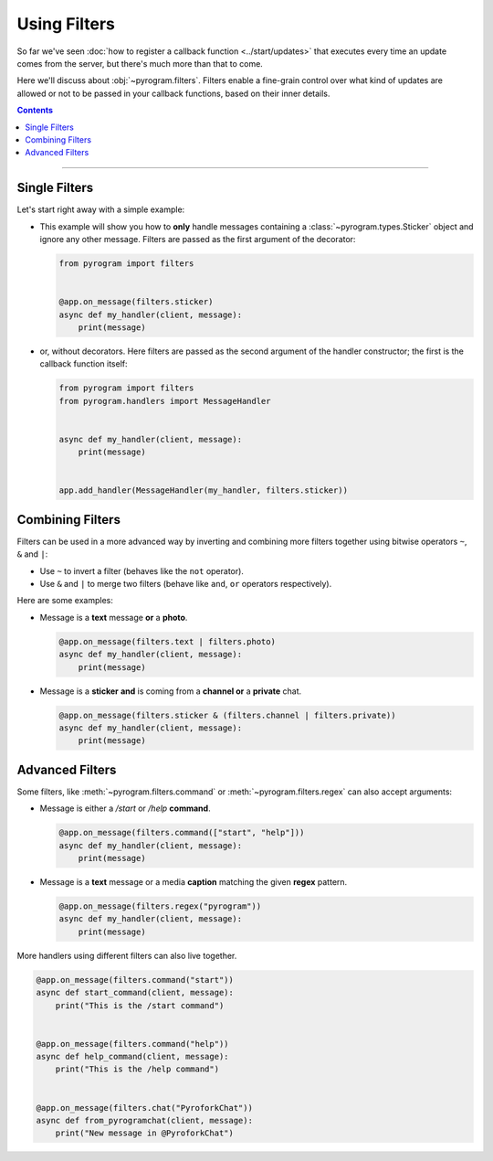 Using Filters
=============

So far we've seen :doc:`how to register a callback function <../start/updates>` that executes every time an update comes
from the server, but there's much more than that to come.

Here we'll discuss about :obj:`~pyrogram.filters`. Filters enable a fine-grain control over what kind of
updates are allowed or not to be passed in your callback functions, based on their inner details.

.. contents:: Contents
    :backlinks: none
    :depth: 1
    :local:

-----

Single Filters
--------------

Let's start right away with a simple example:

-   This example will show you how to **only** handle messages containing a :class:`~pyrogram.types.Sticker` object and
    ignore any other message. Filters are passed as the first argument of the decorator:

    .. code-block:: python

        from pyrogram import filters


        @app.on_message(filters.sticker)
        async def my_handler(client, message):
            print(message)

-   or, without decorators. Here filters are passed as the second argument of the handler constructor; the first is the
    callback function itself:

    .. code-block:: python

        from pyrogram import filters
        from pyrogram.handlers import MessageHandler


        async def my_handler(client, message):
            print(message)


        app.add_handler(MessageHandler(my_handler, filters.sticker))

Combining Filters
-----------------

Filters can be used in a more advanced way by inverting and combining more filters together using bitwise
operators ``~``, ``&`` and ``|``:

-   Use ``~`` to invert a filter (behaves like the ``not`` operator).
-   Use ``&`` and ``|`` to merge two filters (behave like ``and``, ``or`` operators respectively).

Here are some examples:

-   Message is a **text** message **or** a **photo**.

    .. code-block:: python

        @app.on_message(filters.text | filters.photo)
        async def my_handler(client, message):
            print(message)

-   Message is a **sticker** **and** is coming from a **channel or** a **private** chat.

    .. code-block:: python

        @app.on_message(filters.sticker & (filters.channel | filters.private))
        async def my_handler(client, message):
            print(message)

Advanced Filters
----------------

Some filters, like :meth:`~pyrogram.filters.command` or :meth:`~pyrogram.filters.regex`
can also accept arguments:

-   Message is either a */start* or */help* **command**.

    .. code-block:: python

        @app.on_message(filters.command(["start", "help"]))
        async def my_handler(client, message):
            print(message)

-   Message is a **text** message or a media **caption** matching the given **regex** pattern.

    .. code-block:: python

        @app.on_message(filters.regex("pyrogram"))
        async def my_handler(client, message):
            print(message)

More handlers using different filters can also live together.

.. code-block:: python

    @app.on_message(filters.command("start"))
    async def start_command(client, message):
        print("This is the /start command")


    @app.on_message(filters.command("help"))
    async def help_command(client, message):
        print("This is the /help command")


    @app.on_message(filters.chat("PyroforkChat"))
    async def from_pyrogramchat(client, message):
        print("New message in @PyroforkChat")
